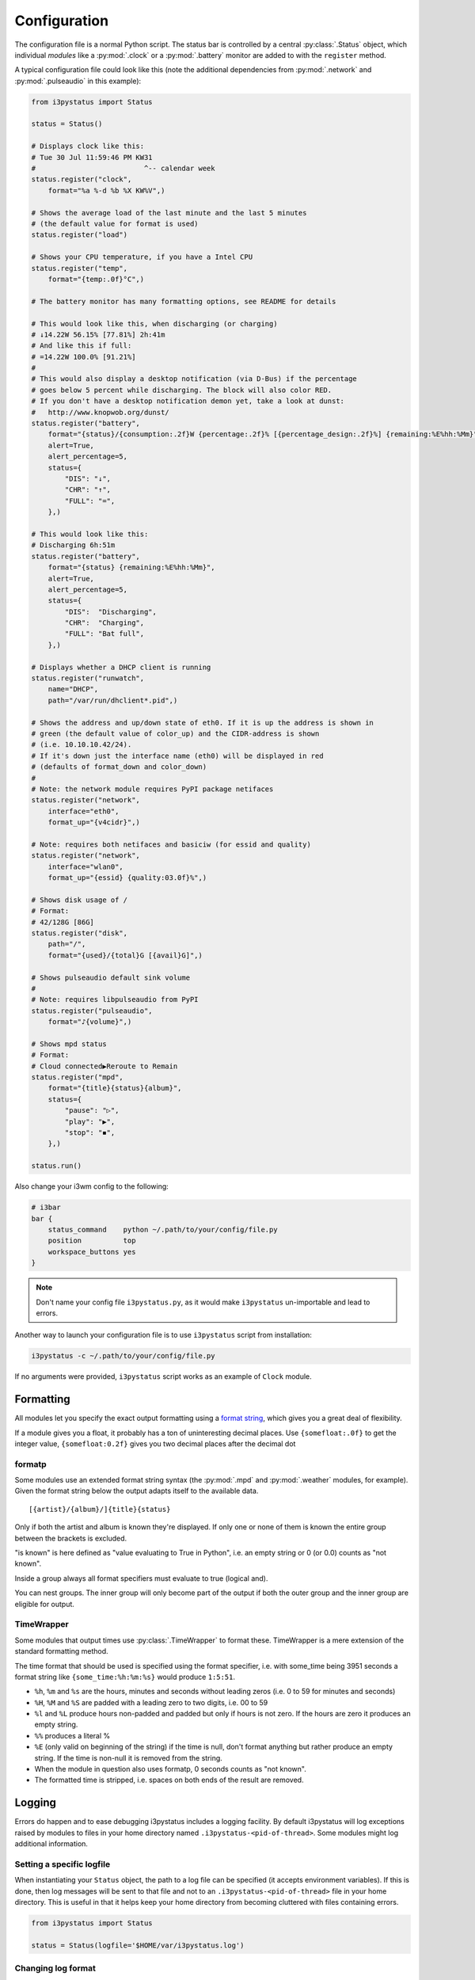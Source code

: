 Configuration
=============

The configuration file is a normal Python script. The status bar is controlled
by a central :py:class:`.Status` object, which individual *modules* like a
:py:mod:`.clock` or a :py:mod:`.battery` monitor are added to with the
``register`` method.

A typical configuration file could look like this (note the additional
dependencies from :py:mod:`.network` and :py:mod:`.pulseaudio` in this
example):

.. code:: python

    from i3pystatus import Status

    status = Status()

    # Displays clock like this:
    # Tue 30 Jul 11:59:46 PM KW31
    #                          ^-- calendar week
    status.register("clock",
        format="%a %-d %b %X KW%V",)

    # Shows the average load of the last minute and the last 5 minutes
    # (the default value for format is used)
    status.register("load")

    # Shows your CPU temperature, if you have a Intel CPU
    status.register("temp",
        format="{temp:.0f}°C",)

    # The battery monitor has many formatting options, see README for details

    # This would look like this, when discharging (or charging)
    # ↓14.22W 56.15% [77.81%] 2h:41m
    # And like this if full:
    # =14.22W 100.0% [91.21%]
    #
    # This would also display a desktop notification (via D-Bus) if the percentage
    # goes below 5 percent while discharging. The block will also color RED.
    # If you don't have a desktop notification demon yet, take a look at dunst:
    #   http://www.knopwob.org/dunst/
    status.register("battery",
        format="{status}/{consumption:.2f}W {percentage:.2f}% [{percentage_design:.2f}%] {remaining:%E%hh:%Mm}",
        alert=True,
        alert_percentage=5,
        status={
            "DIS": "↓",
            "CHR": "↑",
            "FULL": "=",
        },)

    # This would look like this:
    # Discharging 6h:51m
    status.register("battery",
        format="{status} {remaining:%E%hh:%Mm}",
        alert=True,
        alert_percentage=5,
        status={
            "DIS":  "Discharging",
            "CHR":  "Charging",
            "FULL": "Bat full",
        },)

    # Displays whether a DHCP client is running
    status.register("runwatch",
        name="DHCP",
        path="/var/run/dhclient*.pid",)

    # Shows the address and up/down state of eth0. If it is up the address is shown in
    # green (the default value of color_up) and the CIDR-address is shown
    # (i.e. 10.10.10.42/24).
    # If it's down just the interface name (eth0) will be displayed in red
    # (defaults of format_down and color_down)
    #
    # Note: the network module requires PyPI package netifaces
    status.register("network",
        interface="eth0",
        format_up="{v4cidr}",)

    # Note: requires both netifaces and basiciw (for essid and quality)
    status.register("network",
        interface="wlan0",
        format_up="{essid} {quality:03.0f}%",)

    # Shows disk usage of /
    # Format:
    # 42/128G [86G]
    status.register("disk",
        path="/",
        format="{used}/{total}G [{avail}G]",)

    # Shows pulseaudio default sink volume
    #
    # Note: requires libpulseaudio from PyPI
    status.register("pulseaudio",
        format="♪{volume}",)

    # Shows mpd status
    # Format:
    # Cloud connected▶Reroute to Remain
    status.register("mpd",
        format="{title}{status}{album}",
        status={
            "pause": "▷",
            "play": "▶",
            "stop": "◾",
        },)

    status.run()

Also change your i3wm config to the following:

.. code:: ini

    # i3bar
    bar {
        status_command    python ~/.path/to/your/config/file.py
        position          top
        workspace_buttons yes
    }

.. note:: Don't name your config file ``i3pystatus.py``, as it would
    make ``i3pystatus`` un-importable and lead to errors.

Another way to launch your configuration file is to use ``i3pystatus`` script
from installation:

.. code:: bash

    i3pystatus -c ~/.path/to/your/config/file.py

If no arguments were provided, ``i3pystatus`` script works as an example of
``Clock`` module.

Formatting
----------

All modules let you specify the exact output formatting using a
`format string <http://docs.python.org/3/library/string.html#formatstrings>`_, which
gives you a great deal of flexibility.

If a module gives you a float, it probably has a ton of
uninteresting decimal places. Use ``{somefloat:.0f}`` to get the integer
value, ``{somefloat:0.2f}`` gives you two decimal places after the
decimal dot

.. _formatp:

formatp
~~~~~~~

Some modules use an extended format string syntax (the :py:mod:`.mpd` and
:py:mod:`.weather` modules, for example). Given the format string below the
output adapts itself to the available data.

::

    [{artist}/{album}/]{title}{status}

Only if both the artist and album is known they're displayed. If only one or none
of them is known the entire group between the brackets is excluded.

"is known" is here defined as "value evaluating to True in Python", i.e. an empty
string or 0 (or 0.0) counts as "not known".

Inside a group always all format specifiers must evaluate to true (logical and).

You can nest groups. The inner group will only become part of the output if both
the outer group and the inner group are eligible for output.

.. _TimeWrapper:

TimeWrapper
~~~~~~~~~~~

Some modules that output times use :py:class:`.TimeWrapper` to format
these. TimeWrapper is a mere extension of the standard formatting
method.

The time format that should be used is specified using the format specifier, i.e.
with some_time being 3951 seconds a format string like ``{some_time:%h:%m:%s}``
would produce ``1:5:51``.

* ``%h``, ``%m`` and ``%s`` are the hours, minutes and seconds without
  leading zeros (i.e. 0 to 59 for minutes and seconds)
* ``%H``, ``%M`` and ``%S`` are padded with a leading zero to two digits,
  i.e. 00 to 59
* ``%l`` and ``%L`` produce hours non-padded and padded but only if hours
  is not zero.  If the hours are zero it produces an empty string.
* ``%%`` produces a literal %
* ``%E`` (only valid on beginning of the string) if the time is null,
  don't format anything but rather produce an empty string. If the
  time is non-null it is removed from the string.
* When the module in question also uses formatp, 0 seconds counts as
  "not known".
* The formatted time is stripped, i.e. spaces on both ends of the
  result are removed.

.. _logging:

Logging
-------

Errors do happen and to ease debugging i3pystatus includes a logging
facility.  By default i3pystatus will log exceptions raised by modules
to files in your home directory named
``.i3pystatus-<pid-of-thread>``. Some modules might log additional
information.

Setting a specific logfile
~~~~~~~~~~~~~~~~~~~~~~~~~~

When instantiating your ``Status`` object, the path to a log file can be
specified (it accepts environment variables). If this is done, then log messages will be sent to that file and not
to an ``.i3pystatus-<pid-of-thread>`` file in your home directory.  This is
useful in that it helps keep your home directory from becoming cluttered with
files containing errors.

.. code-block:: python

    from i3pystatus import Status

    status = Status(logfile='$HOME/var/i3pystatus.log')

Changing log format
~~~~~~~~~~~~~~~~~~~

.. versionadded:: 3.35

The ``logformat`` option can be useed to change the format of the log files,
using `LogRecord attributes`__.

.. code-block:: python

    from i3pystatus import Status

    status = Status(
        logfile='/home/username/var/i3pystatus.log',
        logformat='%(asctime)s %(levelname)s:',
    )

.. __: https://docs.python.org/3/library/logging.html#logrecord-attributes


Log level
~~~~~~~~~

Every module has a ``log_level`` option which sets the *minimum*
severity required for an event to be logged.

The numeric values of logging levels are given in the following
table.

+--------------+---------------+
| Level        | Numeric value |
+==============+===============+
| ``CRITICAL`` | 50            |
+--------------+---------------+
| ``ERROR``    | 40            |
+--------------+---------------+
| ``WARNING``  | 30            |
+--------------+---------------+
| ``INFO``     | 20            |
+--------------+---------------+
| ``DEBUG``    | 10            |
+--------------+---------------+
| ``NOTSET``   | 0             |
+--------------+---------------+

Exceptions raised by modules are of severity ``ERROR`` by default. The
default ``log_level`` in i3pystatus (some modules might redefine the
default, see the reference of the module in question) is 30
(``WARNING``).

.. _callbacks:

Callbacks
---------

Callbacks are used for click-events (merged into i3bar since i3 4.6,
mouse wheel events are merged since 4.8), that is, you click (or
scroll) on the output of a module in your i3bar and something
happens. What happens is defined by these settings for each module
individually:

- ``on_leftclick``
- ``on_doubleleftclick``
- ``on_rightclick``
- ``on_doublerightclick``
- ``on_upscroll``
- ``on_downscroll``

The global default action for all settings is ``None`` (do nothing),
but many modules define other defaults, which are documented in the
module reference.

.. note::
    Each of these callbacks, when triggered, will call the module's ``run()``
    function (typically only called each time the module's interval is
    reached). If there are things in the ``run()`` function of your module
    which you do not want to be executed every time a mouse event is triggered,
    then consider using threading to perform the module update, and manually
    sleep for the module's interval between updates. You can start the update
    thread in the module's ``init()`` function. The ``run()`` function can then
    either just update the module's displayed text, or simply do nothing (if
    your update thread also handles updating the display text). See the
    `weather module`_ for an example of this method.

    .. _`weather module`: https://github.com/enkore/i3pystatus/blob/82fc9fb/i3pystatus/weather/__init__.py#L244-L265

The values you can assign to these four settings can be divided to following
three categories:

.. rubric:: Member callbacks

These callbacks are part of the module itself and usually do some simple module
related tasks (like changing volume when scrolling, etc.). All available
callbacks are (most likely not) documented in their respective module
documentation.

For example the module :py:class:`.ALSA` has callbacks named ``switch_mute``,
``increase_volume`` and ``decrease volume``. They are already assigned by
default but you can change them to your liking when registering the module.

.. code:: python

    status.register("alsa",
        on_leftclick = ["switch_mute"],
        # or as a strings without the list
        on_upscroll = "decrease_volume",
        on_downscroll = "increase_volume",
        # this will refresh any module by clicking on it
        on_rightclick = "run",
        )

Some callbacks also have additional parameters. Both ``increase_volume`` and
``decrease_volume`` have an optional parameter ``delta`` which determines the
amount of percent to add/subtract from the current volume.

.. code:: python

    status.register("alsa",
        # all additional items in the list are sent to the callback as arguments
        on_upscroll = ["decrease_volume", 2],
        on_downscroll = ["increase_volume", 2],
        )


.. rubric:: Python callbacks

These refer to to any callable Python object (most likely a
function). To external Python callbacks that are not part of the
module the ``self`` parameter is not passed by default. This allows to
use many library functions with no additional wrapper.

If ``self`` is needed to access the calling module, the
:py:func:`.get_module` decorator can be used on the callback:

.. code:: python

    from i3pystatus import get_module

    # Note that the 'self' parameter is required and gives access to all
    # variables of the module.
    @get_module
    def change_text(self):
        self.output["full_text"] = "Clicked"

    status.register("text",
        text = "Initial text",
        on_leftclick = [change_text],
        # or
        on_rightclick = change_text,
        )

If the module your attaching the callback too is not a subclass of
:py:class:`.IntervalModule` you will need to invoke ``init()``.
using :py:class:`.Uname` as an example, the following code would suffice.

.. code:: python

    from i3pystatus import get_module

    @get_module
    def sys_info(self):
        if self.format == "{nodename}":
                self.format = "{sysname} {release} on {machine}"
            else:
                self.format = "{nodename}"
            self.init()

    status.register("uname", format="{nodename}", on_rightclick=sys_info)

You can also create callbacks with parameters.

.. code:: python

    from i3pystatus import get_module

    @get_module
    def change_text(self, text="Hello world!", color="#ffffff"):
        self.output["full_text"] = text
        self.output["color"] = color

    status.register("text",
        text = "Initial text",
        color = "#00ff00",
        on_leftclick = [change_text, "Clicked LMB", "#ff0000"],
        on_rightclick = [change_text, "Clicked RMB"],
        on_upscroll = change_text,
        )

.. rubric:: External program callbacks

You can also use callbacks to execute external programs. Any string that does
not match any `member callback` is treated as an external command. If you want
to do anything more complex than executing a program with a few arguments,
consider creating an `python callback` or execute a script instead.

.. code:: python

    status.register("text",
        text = "Launcher?",
        # open terminal window running htop
        on_leftclick = "i3-sensible-terminal -e htop",
        # open i3pystatus github page in firefox
        on_rightclick = "firefox --new-window https://github.com/enkore/i3pystatus",
        )

Most modules provide all the formatter data to program callbacks. The snippet below
demonstrates how this could be used, in this case XMessage will display a dialog box
showing verbose information about the network interface:

.. code:: python

    status.register("network",
        interface="eth0",
        on_leftclick="ip addr show dev {interface} | xmessage -file -"
        )


.. _hints:

Hints
-----

Hints are additional parameters used to customize output of a module.
They give you access to all attributes supported by `i3bar protocol
<http://i3wm.org/docs/i3bar-protocol.html#_blocks_in_detail>`_.

Hints are available as the ``hints`` setting in all modules and its
value should be a dictionary or ``None``. An attribute defined in
``hints`` will be applied only if the module output does not contain
attribute with the same name already.

Some possible uses for these attributes are:

*   `min_width` and `align` can be used to set minimal width of output and
    align the text if its width is shorter than `minimal_width`.
*   `separator` and `separator_block_width` can be used to remove the
    vertical bar that is separating modules.
*   `background` can be used to set an alternative background color for the
    module. supports RGBA if your i3bar version does.
*   `markup` can be set to `"none"` or `"pango"`.
    `Pango markup
    <https://developer.gnome.org/pango/stable/PangoMarkupFormat.html>`_
    provides additional formatting options for drawing rainbows and other
    fancy stuff.

.. note::
   Pango markup requires that i3bar is configured to use `Pango
   <http://i3wm.org/docs/userguide.html#fonts>`_, too. It can't work with X
   core fonts.

Here is an example with the :py:mod:`.network` module.
Pango markup is used to keep the ESSID green at all times while the
recieved/sent part is changing color depending on the amount of traffic.

  .. code:: python

        status.register("network",
            interface = "wlp2s0",
            hints = {"markup": "pango"},
            format_up = "<span color=\"#00FF00\">{essid}</span> {bytes_recv:6.1f}KiB {bytes_sent:5.1f}KiB",
            format_down = "",
            dynamic_color = True,
            start_color = "#00FF00",
            end_color = "#FF0000",
            color_down = "#FF0000",
            upper_limit = 800.0,
            )

Or you can use pango to customize the color of ``status`` setting in
:py:mod:`.now_playing` and :py:mod:`.mpd` modules.

    .. code:: python

        ...
        hints = {"markup": "pango"},
        status = {
            "play": "▶",
            "pause": "<span color=\"orange\">▶</span>",
            "stop": "<span color=\"red\">◾</span>",
        },
        ...

Or make two modules look like one.

    .. code:: python

        status.register("text",
            text = "shmentarianism is a pretty long word.")
        status.register("text",
            hints = {"separator": False, "separator_block_width": 0},
            text = "Antidisestabli",
            color="#FF0000")

.. note::
    To prevent pango rendering errors, ampersands in the formatted text will be
    replaced with the HTML escape code ``&amp;``. Any ampersands that are
    themselves part of an HTML escape (e.g. ``&lt;``, ``&gt;``, etc.) will not
    be replaced.

.. _refresh:

Refreshing the bar
------------------

The whole bar can be refreshed by sending SIGUSR1 signal to i3pystatus
process.  This feature is not available in chained mode
(:py:class:`.Status` was created with ``standalone=False`` parameter
and gets it's input from ``i3status`` or a similar program).

To find the PID of the i3pystatus process look for the ``status_command`` you
use in your i3 config file.
If your `bar` section of i3 config looks like this

    .. code::

        bar {
            status_command python ~/.config/i3/pystatus.py
        }

then you can refresh the bar by using the following command:

    .. code:: bash

        pkill -SIGUSR1 -f "python /home/user/.config/i3/pystatus.py"

Note that the path must be expanded if using '~'.

.. _internet:

Internet Connectivity
---------------------

Module methods that ``@require(internet)`` won't be run unless a test TCP
connection is successful. By default, this is made to Google's DNS server, but
you can customize the host and port. See :py:class:`.internet`.

If you are behind a gateway that redirects web traffic to an authorization page
and blocks other traffic, the DNS check will return a false positive. This is
often encountered in open WiFi networks. In these cases it is helpful to try a
service that is not traditionally required for web browsing:

.. code:: python

  from i3pystatus import Status

  status = Status(check_internet=("whois.arin.net", 43))

.. code:: python

  from i3pystatus import Status

  status = Status(check_internet=("github.com", 22))

.. _credentials:

Credentials
-----------

For modules which require credentials, i3pystatus supports credential
management using the keyring_ module from PyPI.

.. important::
    Many distributions have keyring_ pre-packaged, available as
    ``python-keyring``. Unless you have KWallet_ or SecretService_ available,
    you will also most likely need to install keyrings.alt_, which contains
    additional keyring backends for use by the keyring_ module.

    Both i3pystatus and ``i3pystatus-setting-util`` will abort with a
    RuntimeError_ if keyring_ isinstalled but a usable keyring backend is not
    present, so it is a good idea to install both if you plan to use a module
    which supports credential handling.

To store credentials in a keyring, use the ``i3pystatus-setting-util`` script
installed along i3pystatus.

.. note::
    ``i3pystatus-setting-util`` will store credentials using the default
    keyring backend. The method for determining which backend is the default
    can be found :ref:`below <default-keyring-backend>`. If, for some reason,
    it is necessary to use a keyring other than the default, then you will need
    to override the default in your keyringrc.cfg_ for
    ``i3pystatus-setting-util`` to successfully use it.

Once you have successfully set up credentials, you can add the module to your
config file without specifying the credentials in the registration, e.g.:

.. code:: python

    # Use the default keyring to retrieve credentials
    status.register('github')

i3pystatus will locate and set the credentials during the module loading
process. Currently supported credentials are ``password``, ``email`` and
``username``.

.. _default-keyring-backend:

.. note::
    To determine which backend is the default on your system, run the
    following:

    .. code-block:: bash

        python -c 'import keyring; print(keyring.get_keyring())'

    If this command returns a ``keyring.backends.fail.Keyring`` object, none of
    the keyrings supported out-of-the box by the keyring_ module are available,
    and you will need to install the keyrings.alt_ Python module. keyrings.alt_
    provides an encrypted keyring which will be seen as the default if both
    keyrings.alt_ and keyring_ are installed, and none of the keyrings
    supported by keyring_ are present:

    .. code-block:: bash

        $ python -c 'import keyring; print(keyring.get_keyring())'
        <EncryptedKeyring at /home/username/.local/share/python_keyring/crypted_pass.cfg>

If the keyring backend you used to store credentials using
``i3pystatus-setting-util`` is not the default, then you can change which
keyring backend i3pystatus will use in one of two ways:

#. Override the default in your keyringrc.cfg_

#. Import and instantiate a keyring backend class, and pass it as the
   ``keyring_backend`` parameter when registering the module:

   .. code:: python

       # Requires the keyrings.alt package
       from keyrings.alt.file import PlaintextKeyring
       status.register('github', keyring_backend=PlaintextKeyring())

.. _KWallet: http://www.kde.org/
.. _SecretService: https://specifications.freedesktop.org/secret-service/re01.html
.. _RuntimeError: https://docs.python.org/3/library/exceptions.html#RuntimeError
.. _keyring: https://pypi.python.org/pypi/keyring
.. _keyrings.alt: https://pypi.python.org/pypi/keyrings.alt
.. _keyringrc.cfg: http://pythonhosted.org/keyring/#customize-your-keyring-by-config-file
